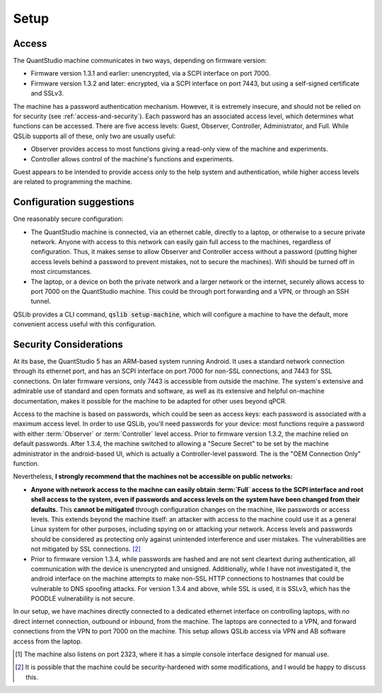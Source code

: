 .. SPDX-FileCopyrightText: 2021-2022 Constantine Evans <const@costi.eu>
..
.. SPDX-License-Identifier: AGPL-3.0-only

Setup
=====

Access
------

The QuantStudio machine communicates in two ways, depending on firmware version:

- Firmware version 1.3.1 and earlier: unencrypted, via a SCPI interface on port 7000.
- Firmware version 1.3.2 and later: encrypted, via a SCPI interface on port 7443, but using a self-signed certificate and SSLv3.

The machine has a password authentication mechanism.  However, it is extremely insecure, and should not be relied on for security (see :ref:`access-and-security`).  Each password has an associated access level, which determines what functions can be accessed.  There are five access levels: Guest, Observer, Controller, Administrator, and Full.  While QSLib supports all of these, only two are usually useful:

- Observer provides access to most functions giving a read-only view of the machine and experiments.
- Controller allows control of the machine's functions and experiments.

Guest appears to be intended to provide access only to the help system and authentication, while higher access levels are related to programming the machine.

Configuration suggestions
-------------------------

One reasonably secure configuration:

- The QuantStudio machine is connected, via an ethernet cable, directly to a laptop, or otherwise to a secure private network.  Anyone with access to this network can easily gain full access to the machines, regardless of configuration.  Thus, it makes sense to allow Observer and Controller access without a password (putting higher access levels behind a password to prevent mistakes, not to secure the machines).  Wifi should be turned off in most circumstances.

- The laptop, or a device on both the private network and a larger network or the internet, securely allows access to port 7000 on the QuantStudio machine.  This could be through port forwarding and a VPN, or through an SSH tunnel.

QSLib provides a CLI command, :code:`qslib setup-machine`, which will configure a machine to have the default, more convenient access useful with this configuration.

.. _access-and-security:

Security Considerations
-----------------------

At its base, the QuantStudio 5 has an ARM-based system running Android. It uses a standard network connection through its ethernet port, and has an SCPI interface on port 7000 for non-SSL connections, and 7443 for SSL connections.  On later firmware versions, only 7443 is accessible from outside the machine.  The system's extensive and admirable use of standard and open formats and software, as well as its extensive and helpful on-machine documentation, makes it possible for the machine to be adapted for other uses beyond qPCR.

Access to the machine is based on passwords, which could be seen as access keys: each password is associated with a maximum access level.  In order to use QSLib, you'll need passwords for your device: most functions require a password with either :term:`Observer` or :term:`Controller` level access.  Prior to firmware version 1.3.2, the machine relied on default passwords.  After 1.3.4, the machine switched to allowing a "Secure Secret" to be set by the machine administrator in the android-based UI, which is actually a Controller-level password.  The is the "OEM Connection Only" function.

Nevertheless, **I strongly recommend that the machines not be accessible on public networks:**

* **Anyone with network access to the machne can easily obtain :term:`Full` access to the SCPI interface and root shell access to the system, even if passwords and access levels on the system have been changed from their defaults.**  This **cannot be mitigated** through configuration changes on the machine, like passwords or access levels.  This extends beyond the machine itself: an attacker with access to the machine could use it as a general Linux system for other purposes, including spying on or attacking your network.  Access levels and passwords should be considered as protecting only against unintended interference and user mistakes.  The vulnerabilities are not mitigated by SSL connections. [#security]_

* Prior to firmware version 1.3.4, while passwords are hashed and are not sent cleartext during authentication, all communication with the device is unencrypted and unsigned.  Additionally, while I have not investigated it, the android interface on the machine attempts to make non-SSL HTTP connections to hostnames that could be vulnerable to DNS spoofing attacks.  For version 1.3.4 and above, while SSL is used, it is SSLv3, which has the POODLE vulnerability is not secure.

In our setup, we have machines directly connected to a dedicated ethernet interface on controlling laptops, with no direct internet connection, outbound or inbound, from the machine.  The laptops are connected to a VPN, and forward connections from the VPN to port 7000 on the machine.  This setup allows QSLib access via VPN and AB software access from the laptop.

.. [#otherport] The machine also listens on port 2323, where it has a simple console interface designed for manual use.
.. [#security] It is possible that the machine could be security-hardened with some modifications, and I would be happy to discuss this.

.. glossary::

    Observer
        Read-only access level.
    Controller
        Access level allowing control of the machine, but not administrative functions.

